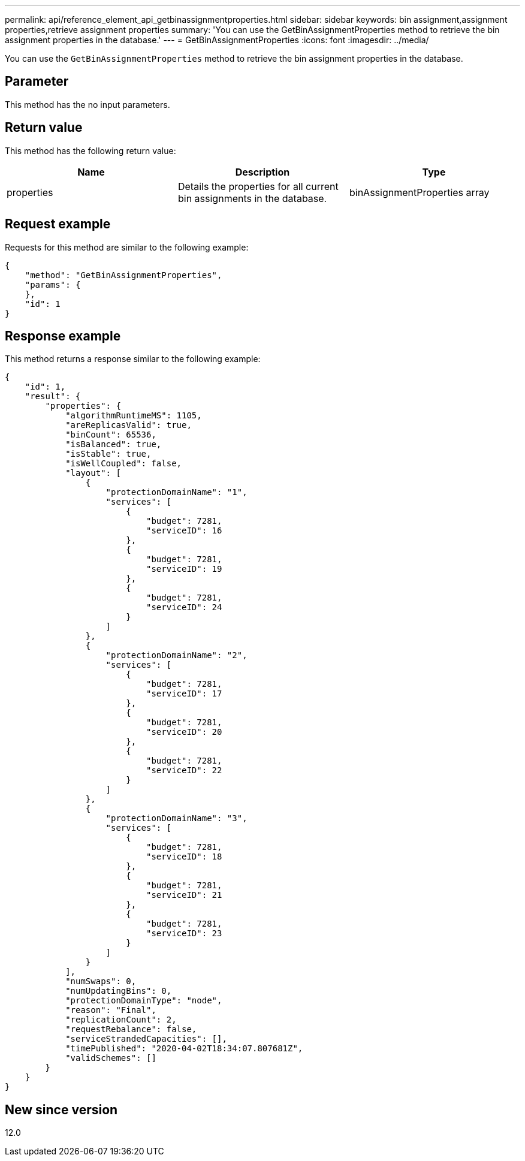 ---
permalink: api/reference_element_api_getbinassignmentproperties.html
sidebar: sidebar
keywords: bin assignment,assignment properties,retrieve assignment properties
summary: 'You can use the GetBinAssignmentProperties method to retrieve the bin assignment properties in the database.'
---
= GetBinAssignmentProperties
:icons: font
:imagesdir: ../media/

[.lead]
You can use the `GetBinAssignmentProperties` method to retrieve the bin assignment properties in the database.

== Parameter

This method has the no input parameters.

== Return value

This method has the following return value:

[options="header"]
|===
|Name |Description |Type
a|
properties
a|
Details the properties for all current bin assignments in the database.
a|
binAssignmentProperties array
|===

== Request example

Requests for this method are similar to the following example:

----
{
    "method": "GetBinAssignmentProperties",
    "params": {
    },
    "id": 1
}
----

== Response example

This method returns a response similar to the following example:

----
{
    "id": 1,
    "result": {
        "properties": {
            "algorithmRuntimeMS": 1105,
            "areReplicasValid": true,
            "binCount": 65536,
            "isBalanced": true,
            "isStable": true,
            "isWellCoupled": false,
            "layout": [
                {
                    "protectionDomainName": "1",
                    "services": [
                        {
                            "budget": 7281,
                            "serviceID": 16
                        },
                        {
                            "budget": 7281,
                            "serviceID": 19
                        },
                        {
                            "budget": 7281,
                            "serviceID": 24
                        }
                    ]
                },
                {
                    "protectionDomainName": "2",
                    "services": [
                        {
                            "budget": 7281,
                            "serviceID": 17
                        },
                        {
                            "budget": 7281,
                            "serviceID": 20
                        },
                        {
                            "budget": 7281,
                            "serviceID": 22
                        }
                    ]
                },
                {
                    "protectionDomainName": "3",
                    "services": [
                        {
                            "budget": 7281,
                            "serviceID": 18
                        },
                        {
                            "budget": 7281,
                            "serviceID": 21
                        },
                        {
                            "budget": 7281,
                            "serviceID": 23
                        }
                    ]
                }
            ],
            "numSwaps": 0,
            "numUpdatingBins": 0,
            "protectionDomainType": "node",
            "reason": "Final",
            "replicationCount": 2,
            "requestRebalance": false,
            "serviceStrandedCapacities": [],
            "timePublished": "2020-04-02T18:34:07.807681Z",
            "validSchemes": []
        }
    }
}
----

== New since version

12.0
